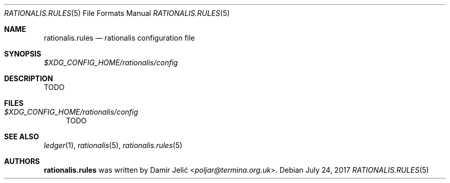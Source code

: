 .Dd July 24, 2017
.Dt RATIONALIS.RULES 5
.Os
.Sh NAME
.Nm rationalis.rules
.Nd rationalis configuration file
.Sh SYNOPSIS
.Pa $XDG_CONFIG_HOME/rationalis/config
.Sh DESCRIPTION
TODO
.Sh FILES
.Bl -tag -width 34 -compact
.It Pa $XDG_CONFIG_HOME/rationalis/config
TODO
.El
.Sh SEE ALSO
.Xr ledger 1 ,
.Xr rationalis 5 ,
.Xr rationalis.rules 5
.Sh AUTHORS
.Nm
was written by
.An Damir Jelić Aq Mt poljar@termina.org.uk .
